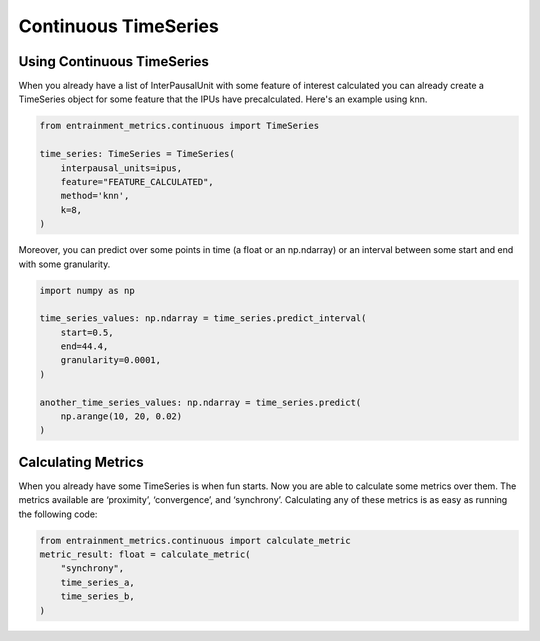 .. _continuous_time_series:

Continuous TimeSeries
=====================

Using Continuous TimeSeries
---------------------------

When you already have a list of InterPausalUnit with some feature of interest calculated you can already create a TimeSeries object for some feature that the IPUs have precalculated. Here's an example using knn.

.. code-block:: python

   from entrainment_metrics.continuous import TimeSeries

   time_series: TimeSeries = TimeSeries(
       interpausal_units=ipus,
       feature="FEATURE_CALCULATED",
       method='knn',
       k=8,
   )

Moreover, you can predict over some points in time (a float or an np.ndarray) or an interval between some start and end with some granularity.

.. code-block:: python

   import numpy as np

   time_series_values: np.ndarray = time_series.predict_interval(
       start=0.5,
       end=44.4,
       granularity=0.0001,
   )

   another_time_series_values: np.ndarray = time_series.predict(
       np.arange(10, 20, 0.02)
   )


Calculating Metrics
-------------------

When you already have some TimeSeries is when fun starts. Now you are able to calculate some metrics over them. The metrics available are ‘proximity’, ‘convergence’, and ‘synchrony’. Calculating any of these metrics is as easy as running the following code:

.. code-block:: python

   from entrainment_metrics.continuous import calculate_metric
   metric_result: float = calculate_metric(
       "synchrony",
       time_series_a,
       time_series_b,
   )
